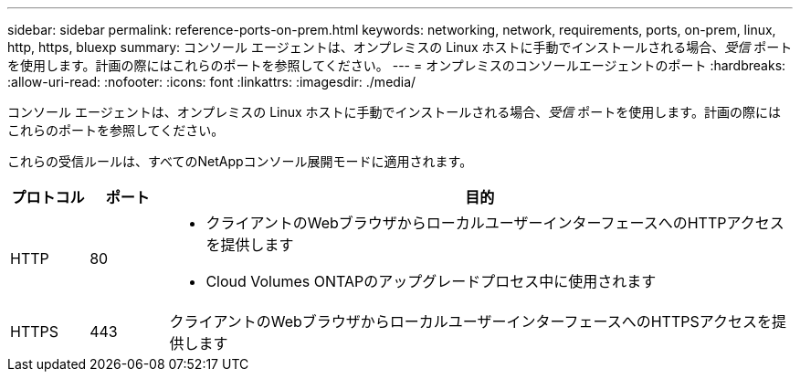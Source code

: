 ---
sidebar: sidebar 
permalink: reference-ports-on-prem.html 
keywords: networking, network, requirements, ports, on-prem, linux, http, https, bluexp 
summary: コンソール エージェントは、オンプレミスの Linux ホストに手動でインストールされる場合、_受信_ ポートを使用します。計画の際にはこれらのポートを参照してください。 
---
= オンプレミスのコンソールエージェントのポート
:hardbreaks:
:allow-uri-read: 
:nofooter: 
:icons: font
:linkattrs: 
:imagesdir: ./media/


[role="lead"]
コンソール エージェントは、オンプレミスの Linux ホストに手動でインストールされる場合、_受信_ ポートを使用します。計画の際にはこれらのポートを参照してください。

これらの受信ルールは、すべてのNetAppコンソール展開モードに適用されます。

[cols="10,10,80"]
|===
| プロトコル | ポート | 目的 


| HTTP | 80  a| 
* クライアントのWebブラウザからローカルユーザーインターフェースへのHTTPアクセスを提供します
* Cloud Volumes ONTAPのアップグレードプロセス中に使用されます




| HTTPS | 443 | クライアントのWebブラウザからローカルユーザーインターフェースへのHTTPSアクセスを提供します 
|===